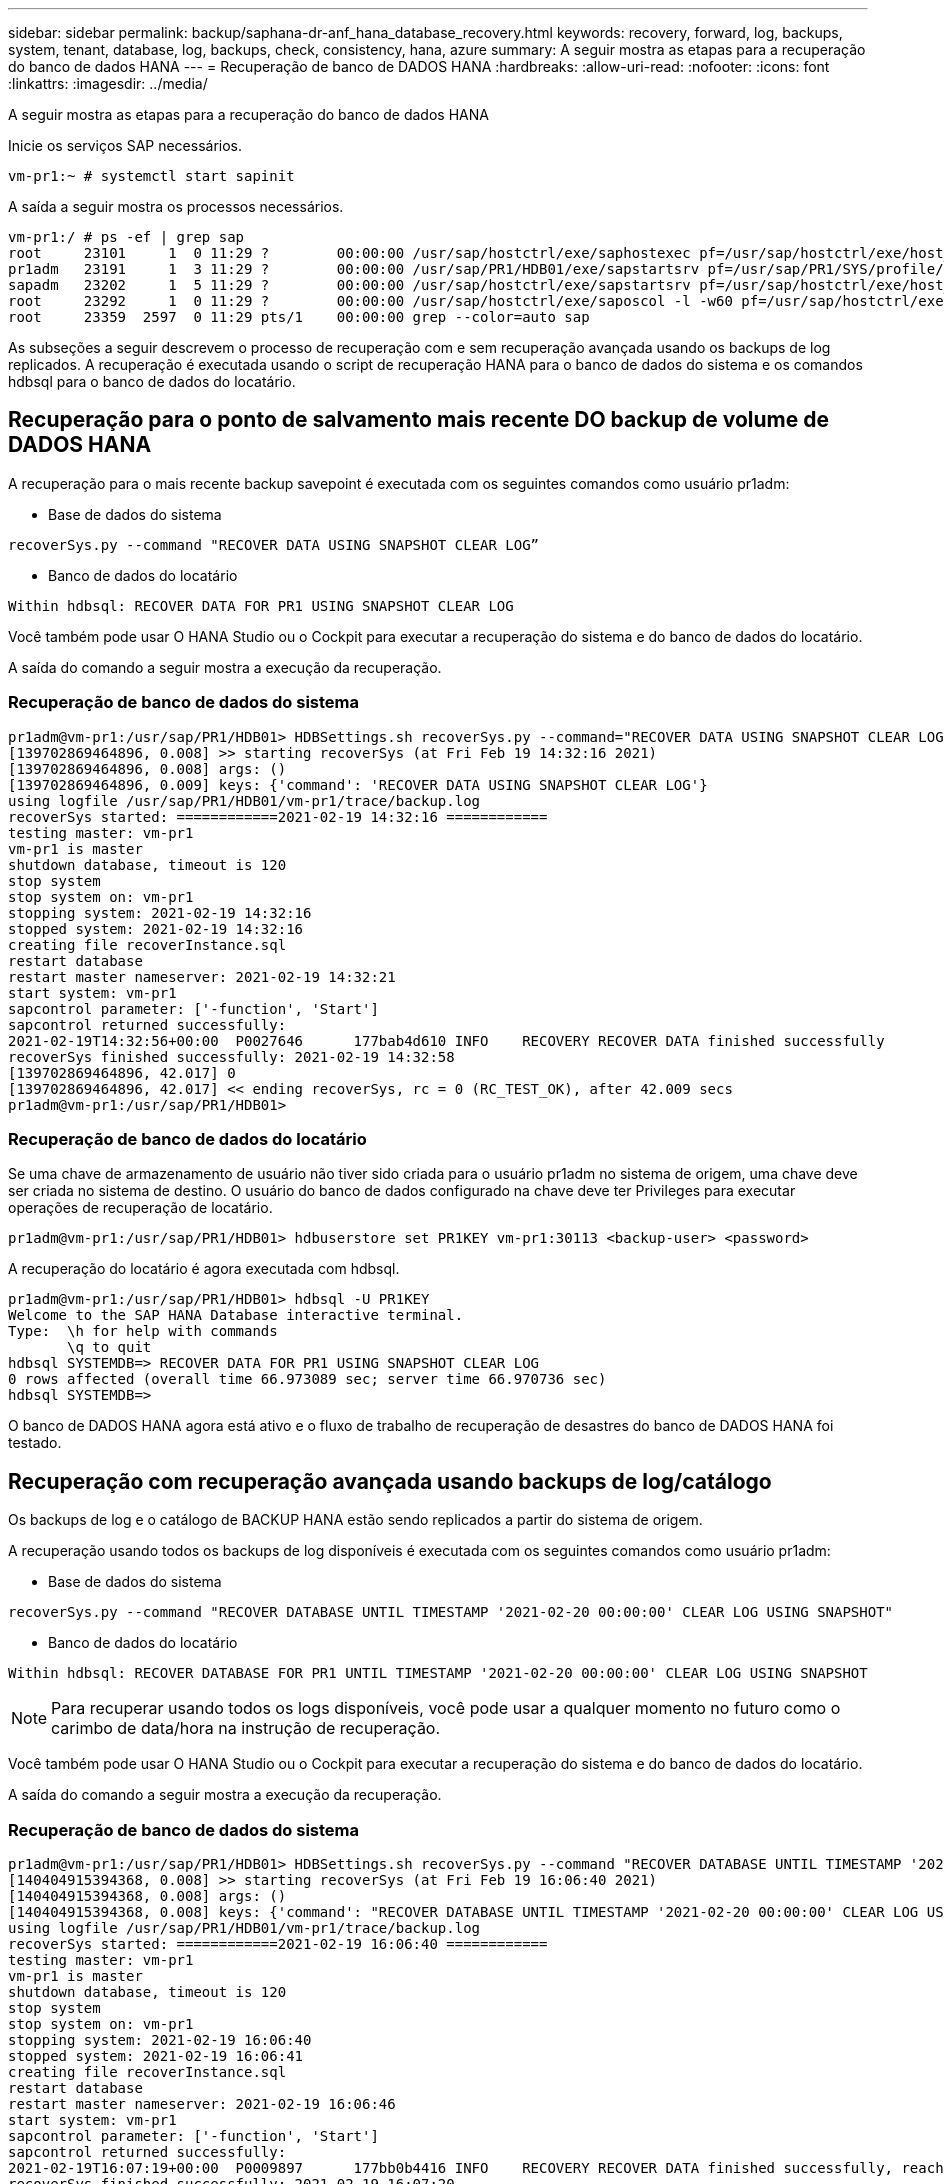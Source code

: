 ---
sidebar: sidebar 
permalink: backup/saphana-dr-anf_hana_database_recovery.html 
keywords: recovery, forward, log, backups, system, tenant, database, log, backups, check, consistency, hana, azure 
summary: A seguir mostra as etapas para a recuperação do banco de dados HANA 
---
= Recuperação de banco de DADOS HANA
:hardbreaks:
:allow-uri-read: 
:nofooter: 
:icons: font
:linkattrs: 
:imagesdir: ../media/


[role="lead"]
A seguir mostra as etapas para a recuperação do banco de dados HANA

Inicie os serviços SAP necessários.

....
vm-pr1:~ # systemctl start sapinit
....
A saída a seguir mostra os processos necessários.

....
vm-pr1:/ # ps -ef | grep sap
root     23101     1  0 11:29 ?        00:00:00 /usr/sap/hostctrl/exe/saphostexec pf=/usr/sap/hostctrl/exe/host_profile
pr1adm   23191     1  3 11:29 ?        00:00:00 /usr/sap/PR1/HDB01/exe/sapstartsrv pf=/usr/sap/PR1/SYS/profile/PR1_HDB01_vm-pr1 -D -u pr1adm
sapadm   23202     1  5 11:29 ?        00:00:00 /usr/sap/hostctrl/exe/sapstartsrv pf=/usr/sap/hostctrl/exe/host_profile -D
root     23292     1  0 11:29 ?        00:00:00 /usr/sap/hostctrl/exe/saposcol -l -w60 pf=/usr/sap/hostctrl/exe/host_profile
root     23359  2597  0 11:29 pts/1    00:00:00 grep --color=auto sap
....
As subseções a seguir descrevem o processo de recuperação com e sem recuperação avançada usando os backups de log replicados. A recuperação é executada usando o script de recuperação HANA para o banco de dados do sistema e os comandos hdbsql para o banco de dados do locatário.



== Recuperação para o ponto de salvamento mais recente DO backup de volume de DADOS HANA

A recuperação para o mais recente backup savepoint é executada com os seguintes comandos como usuário pr1adm:

* Base de dados do sistema


....
recoverSys.py --command "RECOVER DATA USING SNAPSHOT CLEAR LOG”
....
* Banco de dados do locatário


....
Within hdbsql: RECOVER DATA FOR PR1 USING SNAPSHOT CLEAR LOG
....
Você também pode usar O HANA Studio ou o Cockpit para executar a recuperação do sistema e do banco de dados do locatário.

A saída do comando a seguir mostra a execução da recuperação.



=== Recuperação de banco de dados do sistema

....
pr1adm@vm-pr1:/usr/sap/PR1/HDB01> HDBSettings.sh recoverSys.py --command="RECOVER DATA USING SNAPSHOT CLEAR LOG"
[139702869464896, 0.008] >> starting recoverSys (at Fri Feb 19 14:32:16 2021)
[139702869464896, 0.008] args: ()
[139702869464896, 0.009] keys: {'command': 'RECOVER DATA USING SNAPSHOT CLEAR LOG'}
using logfile /usr/sap/PR1/HDB01/vm-pr1/trace/backup.log
recoverSys started: ============2021-02-19 14:32:16 ============
testing master: vm-pr1
vm-pr1 is master
shutdown database, timeout is 120
stop system
stop system on: vm-pr1
stopping system: 2021-02-19 14:32:16
stopped system: 2021-02-19 14:32:16
creating file recoverInstance.sql
restart database
restart master nameserver: 2021-02-19 14:32:21
start system: vm-pr1
sapcontrol parameter: ['-function', 'Start']
sapcontrol returned successfully:
2021-02-19T14:32:56+00:00  P0027646      177bab4d610 INFO    RECOVERY RECOVER DATA finished successfully
recoverSys finished successfully: 2021-02-19 14:32:58
[139702869464896, 42.017] 0
[139702869464896, 42.017] << ending recoverSys, rc = 0 (RC_TEST_OK), after 42.009 secs
pr1adm@vm-pr1:/usr/sap/PR1/HDB01>
....


=== Recuperação de banco de dados do locatário

Se uma chave de armazenamento de usuário não tiver sido criada para o usuário pr1adm no sistema de origem, uma chave deve ser criada no sistema de destino. O usuário do banco de dados configurado na chave deve ter Privileges para executar operações de recuperação de locatário.

....
pr1adm@vm-pr1:/usr/sap/PR1/HDB01> hdbuserstore set PR1KEY vm-pr1:30113 <backup-user> <password>
....
A recuperação do locatário é agora executada com hdbsql.

....
pr1adm@vm-pr1:/usr/sap/PR1/HDB01> hdbsql -U PR1KEY
Welcome to the SAP HANA Database interactive terminal.
Type:  \h for help with commands
       \q to quit
hdbsql SYSTEMDB=> RECOVER DATA FOR PR1 USING SNAPSHOT CLEAR LOG
0 rows affected (overall time 66.973089 sec; server time 66.970736 sec)
hdbsql SYSTEMDB=>
....
O banco de DADOS HANA agora está ativo e o fluxo de trabalho de recuperação de desastres do banco de DADOS HANA foi testado.



== Recuperação com recuperação avançada usando backups de log/catálogo

Os backups de log e o catálogo de BACKUP HANA estão sendo replicados a partir do sistema de origem.

A recuperação usando todos os backups de log disponíveis é executada com os seguintes comandos como usuário pr1adm:

* Base de dados do sistema


....
recoverSys.py --command "RECOVER DATABASE UNTIL TIMESTAMP '2021-02-20 00:00:00' CLEAR LOG USING SNAPSHOT"
....
* Banco de dados do locatário


....
Within hdbsql: RECOVER DATABASE FOR PR1 UNTIL TIMESTAMP '2021-02-20 00:00:00' CLEAR LOG USING SNAPSHOT
....

NOTE: Para recuperar usando todos os logs disponíveis, você pode usar a qualquer momento no futuro como o carimbo de data/hora na instrução de recuperação.

Você também pode usar O HANA Studio ou o Cockpit para executar a recuperação do sistema e do banco de dados do locatário.

A saída do comando a seguir mostra a execução da recuperação.



=== Recuperação de banco de dados do sistema

....
pr1adm@vm-pr1:/usr/sap/PR1/HDB01> HDBSettings.sh recoverSys.py --command "RECOVER DATABASE UNTIL TIMESTAMP '2021-02-20 00:00:00' CLEAR LOG USING SNAPSHOT"
[140404915394368, 0.008] >> starting recoverSys (at Fri Feb 19 16:06:40 2021)
[140404915394368, 0.008] args: ()
[140404915394368, 0.008] keys: {'command': "RECOVER DATABASE UNTIL TIMESTAMP '2021-02-20 00:00:00' CLEAR LOG USING SNAPSHOT"}
using logfile /usr/sap/PR1/HDB01/vm-pr1/trace/backup.log
recoverSys started: ============2021-02-19 16:06:40 ============
testing master: vm-pr1
vm-pr1 is master
shutdown database, timeout is 120
stop system
stop system on: vm-pr1
stopping system: 2021-02-19 16:06:40
stopped system: 2021-02-19 16:06:41
creating file recoverInstance.sql
restart database
restart master nameserver: 2021-02-19 16:06:46
start system: vm-pr1
sapcontrol parameter: ['-function', 'Start']
sapcontrol returned successfully:
2021-02-19T16:07:19+00:00  P0009897      177bb0b4416 INFO    RECOVERY RECOVER DATA finished successfully, reached timestamp 2021-02-19T15:17:33+00:00, reached log position 38272960
recoverSys finished successfully: 2021-02-19 16:07:20
[140404915394368, 39.757] 0
[140404915394368, 39.758] << ending recoverSys, rc = 0 (RC_TEST_OK), after 39.749 secs
....


=== Recuperação de banco de dados do locatário

....
pr1adm@vm-pr1:/usr/sap/PR1/HDB01> hdbsql -U PR1KEY
Welcome to the SAP HANA Database interactive terminal.
Type:  \h for help with commands
       \q to quit

hdbsql SYSTEMDB=> RECOVER DATABASE FOR PR1 UNTIL TIMESTAMP '2021-02-20 00:00:00' CLEAR LOG USING SNAPSHOT
0 rows affected (overall time 63.791121 sec; server time 63.788754 sec)

hdbsql SYSTEMDB=>
....
O banco de DADOS HANA agora está ativo e o fluxo de trabalho de recuperação de desastres do banco de DADOS HANA foi testado.



== Verifique a consistência dos backups de log mais recentes

Como a replicação do volume de backup de log é realizada independentemente do processo de backup de log executado pelo banco de dados SAP HANA, pode haver arquivos de backup de log abertos e inconsistentes no local de recuperação de desastres. Somente os arquivos de backup de log mais recentes podem ser inconsistentes, e esses arquivos devem ser verificados antes que uma recuperação avançada seja executada no site de recuperação de desastres usando a `hdbbackupcheck` ferramenta.

Se a `hdbbackupcheck` ferramenta relatar um erro para os backups de log mais recentes, o conjunto mais recente de backups de log deve ser removido ou excluído.

....
pr1adm@hana-10: > hdbbackupcheck /hanabackup/PR1/log/SYSTEMDB/log_backup_0_0_0_0.1589289811148
Loaded library 'libhdbcsaccessor'
Loaded library 'libhdblivecache'
Backup '/mnt/log-backup/SYSTEMDB/log_backup_0_0_0_0.1589289811148' successfully checked.
....
A verificação deve ser executada para os arquivos de backup de log mais recentes do sistema e do banco de dados do locatário.

Se a `hdbbackupcheck` ferramenta relatar um erro para os backups de log mais recentes, o conjunto mais recente de backups de log deve ser removido ou excluído.
